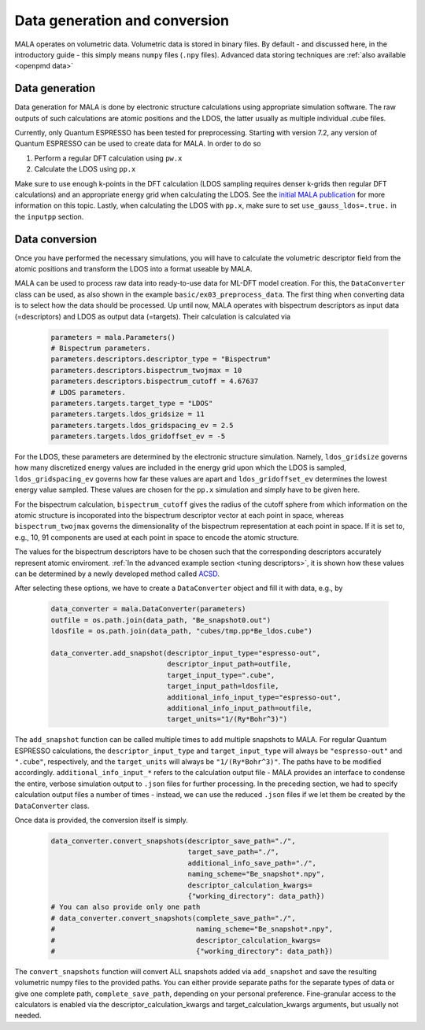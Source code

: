 Data generation and conversion
===============================

MALA operates on volumetric data. Volumetric data is stored in binary files.
By default - and discussed here, in the introductory guide - this simply
means ``numpy`` files (``.npy`` files). Advanced data storing techniques
are :ref:`also available <openpmd data>`

Data generation
###############

Data generation for MALA is done by electronic structure calculations using
appropriate simulation software. The raw outputs of such calculations
are atomic positions and the LDOS, the latter usually as multiple individual
.cube files.

Currently, only Quantum ESPRESSO has been tested for preprocessing.
Starting with version 7.2, any version of Quantum ESPRESSO can be used to
create data for MALA. In order to do so

1. Perform a regular DFT calculation using ``pw.x``
2. Calculate the LDOS using ``pp.x``

Make sure to use enough k-points in the DFT calculation (LDOS sampling
requires denser k-grids then regular DFT calculations) and an appropriate
energy grid when calculating the LDOS. See the `initial MALA publication <https://www.doi.org/10.1103/PhysRevB.104.035120>`_
for more information on this topic. Lastly, when calculating
the LDOS with ``pp.x``, make sure to set ``use_gauss_ldos=.true.`` in the
``inputpp`` section.


Data conversion
###############

Once you have performed the necessary simulations, you will have to calculate
the volumetric descriptor field from the atomic positions and transform
the LDOS into a format useable by MALA.

MALA can be used to process raw data into ready-to-use data for ML-DFT model
creation. For this, the ``DataConverter`` class can be used, as also shown
in the example ``basic/ex03_preprocess_data``.
The first thing when converting data is to select how the data should be
processed. Up until now, MALA operates with bispectrum descriptors as
input data (=descriptors) and LDOS as output data (=targets). Their
calculation is calculated via

      .. code-block:: python

            parameters = mala.Parameters()
            # Bispectrum parameters.
            parameters.descriptors.descriptor_type = "Bispectrum"
            parameters.descriptors.bispectrum_twojmax = 10
            parameters.descriptors.bispectrum_cutoff = 4.67637
            # LDOS parameters.
            parameters.targets.target_type = "LDOS"
            parameters.targets.ldos_gridsize = 11
            parameters.targets.ldos_gridspacing_ev = 2.5
            parameters.targets.ldos_gridoffset_ev = -5

For the LDOS, these parameters are determined by the electronic structure
simulation. Namely, ``ldos_gridsize`` governs how many discretized energy
values are included in the energy grid upon which the LDOS is sampled,
``ldos_gridspacing_ev`` governs how far these values are apart and
``ldos_gridoffset_ev`` determines the lowest energy value sampled. These values
are chosen for the ``pp.x`` simulation and simply have to be given here.

For the bispectrum calculation, ``bispectrum_cutoff`` gives the radius of
the cutoff sphere from which information on the atomic structure is incoporated
into the bispectrum descriptor vector at each point in space, whereas
``bispectrum_twojmax`` governs the dimensionality of the bispectrum
representation at each point in space. If it is set to, e.g., 10, 91 components
are used at each point in space to encode the atomic structure.

The values for the bispectrum descriptors have to be chosen such
that the corresponding descriptors accurately represent atomic enviroment.
:ref:`In the advanced example section <tuning descriptors>`, it is shown
how these values can be determined by a newly developed method called
`ACSD <https://doi.org/10.1088/2632-2153/ac9956>`_.

After selecting these options, we have to create a ``DataConverter`` object
and fill it with data, e.g., by

      .. code-block:: python

            data_converter = mala.DataConverter(parameters)
            outfile = os.path.join(data_path, "Be_snapshot0.out")
            ldosfile = os.path.join(data_path, "cubes/tmp.pp*Be_ldos.cube")

            data_converter.add_snapshot(descriptor_input_type="espresso-out",
                                        descriptor_input_path=outfile,
                                        target_input_type=".cube",
                                        target_input_path=ldosfile,
                                        additional_info_input_type="espresso-out",
                                        additional_info_input_path=outfile,
                                        target_units="1/(Ry*Bohr^3)")

The ``add_snapshot`` function can be called multiple times to add
multiple snapshots to MALA.
For regular Quantum ESPRESSO calculations, the ``descriptor_input_type``
and ``target_input_type`` will always be ``"espresso-out"`` and ``".cube"``,
respectively, and the ``target_units`` will always be ``"1/(Ry*Bohr^3)"``.
The paths have to be modified accordingly. ``additional_info_input_*`` refers
to the calculation output file - MALA provides an interface to condense
the entire, verbose simulation output to ``.json`` files for further
processing. In the preceding section, we had to specify calculation output
files a number of times - instead, we can use the reduced ``.json`` files
if we let them be created by the ``DataConverter`` class.

Once data is provided, the conversion itself is simply.

      .. code-block:: python

            data_converter.convert_snapshots(descriptor_save_path="./",
                                             target_save_path="./",
                                             additional_info_save_path="./",
                                             naming_scheme="Be_snapshot*.npy",
                                             descriptor_calculation_kwargs=
                                             {"working_directory": data_path})
            # You can also provide only one path
            # data_converter.convert_snapshots(complete_save_path="./",
            #                                  naming_scheme="Be_snapshot*.npy",
            #                                  descriptor_calculation_kwargs=
            #                                  {"working_directory": data_path})

The ``convert_snapshots`` function will convert ALL snapshots added via
``add_snapshot`` and save the resulting volumetric numpy files to the
provided paths. You can either provide separate paths for the separate types
of data or give one complete path, ``complete_save_path``, depending on your
personal preference. Fine-granular access
to the calculators is enabled via the descriptor_calculation_kwargs and
target_calculation_kwargs arguments, but usually not needed.
